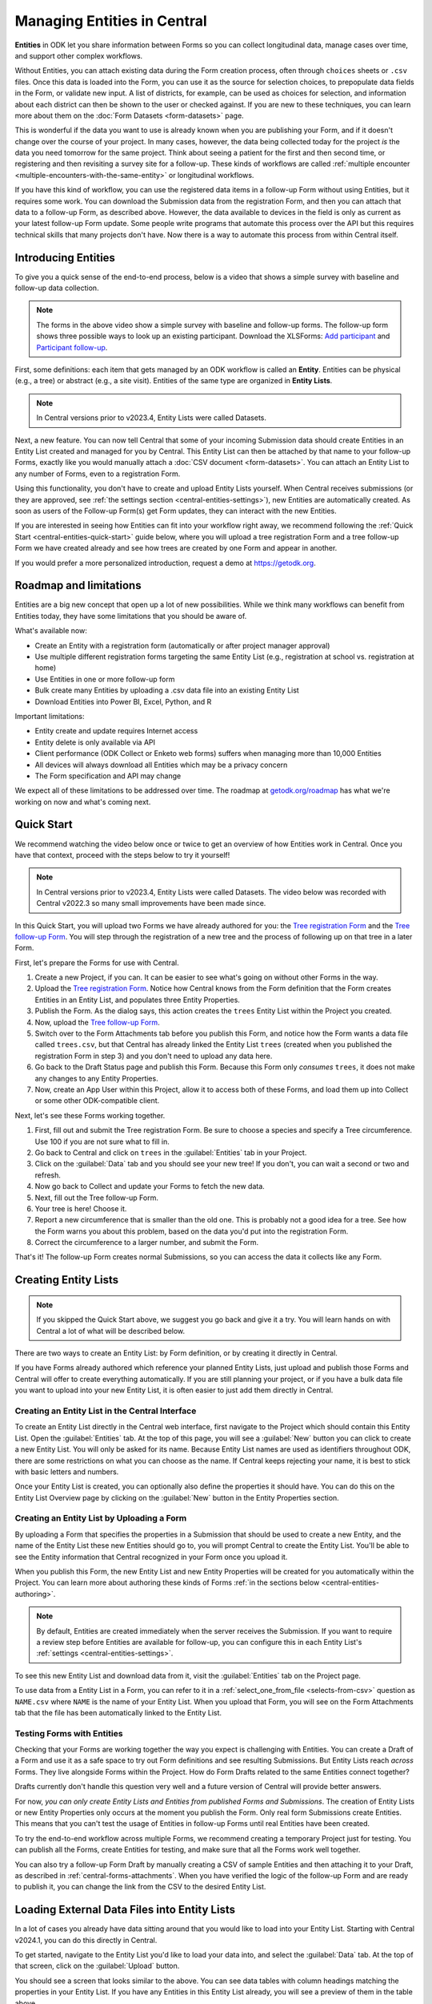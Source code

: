 Managing Entities in Central
================================

.. versionadded:: v2022.3

**Entities** in ODK let you share information between Forms so you can collect longitudinal data, manage cases over time, and support other complex workflows.

Without Entities, you can attach existing data during the Form creation process, often through ``choices`` sheets or ``.csv`` files. Once this data is loaded into the Form, you can use it as the source for selection choices, to prepopulate data fields in the Form, or validate new input. A list of districts, for example, can be used as choices for selection, and information about each district can then be shown to the user or checked against. If you are new to these techniques, you can learn more about them on the :doc:`Form Datasets <form-datasets>` page.

This is wonderful if the data you want to use is already known when you are publishing your Form, and if it doesn't change over the course of your project. In many cases, however, the data being collected today for the project *is* the data you need tomorrow for the same project. Think about seeing a patient for the first and then second time, or registering and then revisiting a survey site for a follow-up. These kinds of workflows are called :ref:`multiple encounter <multiple-encounters-with-the-same-entity>` or longitudinal workflows.

If you have this kind of workflow, you can use the registered data items in a follow-up Form without using Entities, but it requires some work. You can download the Submission data from the registration Form, and then you can attach that data to a follow-up Form, as described above. However, the data available to devices in the field is only as current as your latest follow-up Form update. Some people write programs that automate this process over the API but this requires technical skills that many projects don't have. Now there is a way to automate this process from within Central itself.

.. _central-entities-introduction:

Introducing Entities
---------------------

To give you a quick sense of the end-to-end process, below is a video that shows a simple survey with baseline and follow-up data collection.

..  youtube:: YHkKNWgYKaI
   :width: 100%

.. note::
   The forms in the above video show a simple survey with baseline and follow-up forms. The follow-up form shows three possible ways to look up an existing participant. Download the XLSForms: `Add participant <https://docs.google.com/spreadsheets/d/13pdMv3wNbd14hjN-dqxXgmgLN0fzvfGxbQa6OXvJNpU/edit#gid=0>`_ and `Participant follow-up <https://docs.google.com/spreadsheets/d/1tfrpIrixbOHdAb_aLejWq7HTeJaSjZVqcQLdAP86WA0/edit#gid=0>`_.

First, some definitions: each item that gets managed by an ODK workflow is called an **Entity**. Entities can be physical (e.g., a tree) or abstract (e.g., a site visit). Entities of the same type are organized in **Entity Lists**.

.. note::

   In Central versions prior to v2023.4, Entity Lists were called Datasets.

Next, a new feature. You can now tell Central that some of your incoming Submission data should create Entities in an Entity List created and managed for you by Central. This Entity List can then be attached by that name to your follow-up Forms, exactly like you would manually attach a :doc:`CSV document <form-datasets>`. You can attach an Entity List to any number of Forms, even to a registration Form.

.. image:: /img/central-entities/intro-diagram.png

Using this functionality, you don't have to create and upload Entity Lists yourself. When Central receives submissions (or they are approved, see :ref:`the settings section <central-entities-settings>`), new Entities are automatically created. As soon as users of the Follow-up Form(s) get Form updates, they can interact with the new Entities.

If you are interested in seeing how Entities can fit into your workflow right away, we recommend following the :ref:`Quick Start <central-entities-quick-start>` guide below, where you will upload a tree registration Form and a tree follow-up Form we have created already and see how trees are created by one Form and appear in another.

If you would prefer a more personalized introduction, request a demo at https://getodk.org.

.. _central-entities-roadmap:

Roadmap and limitations
-----------------------

Entities are a big new concept that open up a lot of new possibilities. While we think many workflows can benefit from Entities today, they have some limitations that you should be aware of.

What's available now:

- Create an Entity with a registration form (automatically or after project manager approval)
- Use multiple different registration forms targeting the same Entity List (e.g., registration at school vs. registration at home)
- Use Entities in one or more follow-up form
- Bulk create many Entities by uploading a .csv data file into an existing Entity List
- Download Entities into Power BI, Excel, Python, and R

Important limitations:

- Entity create and update requires Internet access
- Entity delete is only available via API
- Client performance (ODK Collect or Enketo web forms) suffers when managing more than 10,000 Entities
- All devices will always download all Entities which may be a privacy concern
- The Form specification and API may change

We expect all of these limitations to be addressed over time. The roadmap at `getodk.org/roadmap <https://getodk.org/roadmap>`_ has what we're working on now and what's coming next.

.. _central-entities-quick-start:

Quick Start
-----------

We recommend watching the video below once or twice to get an overview of how Entities work in Central. Once you have that context, proceed with the steps below to try it yourself!

.. note::

   In Central versions prior to v2023.4, Entity Lists were called Datasets. The video below was recorded with Central v2022.3 so many small improvements have been made since.

..  youtube:: hbff-oaI8yg
   :width: 100%

In this Quick Start, you will upload two Forms we have already authored for you: the `Tree registration Form <https://docs.google.com/spreadsheets/d/1xboXBJhIUlhs0wlblCxcQ3DB5Ubpx2AxLDuaXh_JYyw/edit#gid=2050654322>`_ and the `Tree follow-up Form <https://docs.google.com/spreadsheets/d/12oJZDpJ8RxtmNopfqNKp3RWMsf4O3MWACYOTub_yZaQ/edit#gid=0>`_. You will step through the registration of a new tree and the process of following up on that tree in a later Form.

First, let's prepare the Forms for use with Central.

1. Create a new Project, if you can. It can be easier to see what's going on without other Forms in the way.
2. Upload the `Tree registration Form <https://docs.google.com/spreadsheets/d/1xboXBJhIUlhs0wlblCxcQ3DB5Ubpx2AxLDuaXh_JYyw/edit#gid=2050654322>`_. Notice how Central knows from the Form definition that the Form creates Entities in an Entity List, and populates three Entity Properties.
3. Publish the Form. As the dialog says, this action creates the ``trees`` Entity List within the Project you created.
4. Now, upload the `Tree follow-up Form <https://docs.google.com/spreadsheets/d/12oJZDpJ8RxtmNopfqNKp3RWMsf4O3MWACYOTub_yZaQ/edit#gid=0>`_.
5. Switch over to the Form Attachments tab before you publish this Form, and notice how the Form wants a data file called ``trees.csv``, but that Central has already linked the Entity List ``trees`` (created when you published the registration Form in step 3) and you don't need to upload any data here.
6. Go back to the Draft Status page and publish this Form. Because this Form only *consumes* ``trees``, it does not make any changes to any Entity Properties.
7. Now, create an App User within this Project, allow it to access both of these Forms, and load them up into Collect or some other ODK-compatible client.

Next, let's see these Forms working together.

#. First, fill out and submit the Tree registration Form. Be sure to choose a species and specify a Tree circumference. Use 100 if you are not sure what to fill in.
#. Go back to Central and click on ``trees`` in the :guilabel:`Entities` tab in your Project.
#. Click on the :guilabel:`Data` tab and you should see your new tree! If you don't, you can wait a second or two and refresh.
#. Now go back to Collect and update your Forms to fetch the new data.
#. Next, fill out the Tree follow-up Form.
#. Your tree is here! Choose it.
#. Report a new circumference that is smaller than the old one. This is probably not a good idea for a tree. See how the Form warns you about this problem, based on the data you'd put into the registration Form.
#. Correct the circumference to a larger number, and submit the Form.

That's it! The follow-up Form creates normal Submissions, so you can access the data it collects like any Form.

.. _central-entities-creating:

Creating Entity Lists
---------------------

.. note::
  If you skipped the Quick Start above, we suggest you go back and give it a try. You will learn hands on with Central a lot of what will be described below.

There are two ways to create an Entity List: by Form definition, or by creating it directly in Central.

If you have Forms already authored which reference your planned Entity Lists, just upload and publish those Forms and Central will offer to create everything automatically. If you are still planning your project, or if you have a bulk data file you want to upload into your new Entity List, it is often easier to just add them directly in Central.

.. _central-entities-creating-direct:

Creating an Entity List in the Central Interface
~~~~~~~~~~~~~~~~~~~~~~~~~~~~~~~~~~~~~~~~~~~~~~~~

To create an Entity List directly in the Central web interface, first navigate to the Project which should contain this Entity List. Open the :guilabel:`Entities` tab. At the top of this page, you will see a :guilabel:`New` button you can click to create a new Entity List. You will only be asked for its name. Because Entity List names are used as identifiers throughout ODK, there are some restrictions on what you can choose as the name. If Central keeps rejecting your name, it is best to stick with basic letters and numbers.

Once your Entity List is created, you can optionally also define the properties it should have. You can do this on the Entity List Overview page by clicking on the :guilabel:`New` button in the Entity Properties section.

.. _central_entities_creating-definition:

Creating an Entity List by Uploading a Form
~~~~~~~~~~~~~~~~~~~~~~~~~~~~~~~~~~~~~~~~~~~

By uploading a Form that specifies the properties in a Submission that should be used to create a new Entity, and the name of the Entity List these new Entities should go to, you will prompt Central to create the Entity List. You'll be able to see the Entity information that Central recognized in your Form once you upload it.

When you publish this Form, the new Entity List and new Entity Properties will be created for you automatically within the Project. You can learn more about authoring these kinds of Forms :ref:`in the sections below <central-entities-authoring>`.

.. note::
  By default, Entities are created immediately when the server receives the Submission. If you want to require a review step before Entities are available for follow-up, you can configure this in each Entity List's :ref:`settings <central-entities-settings>`.

To see this new Entity List and download data from it, visit the :guilabel:`Entities` tab on the Project page.

To use data from a Entity List in a Form, you can refer to it in a :ref:`select_one_from_file <selects-from-csv>` question as ``NAME.csv`` where ``NAME`` is the name of your Entity List. When you upload that Form, you will see on the Form Attachments tab that the file has been automatically linked to the Entity List.

.. _central-entities-testing:

Testing Forms with Entities
~~~~~~~~~~~~~~~~~~~~~~~~~~~

Checking that your Forms are working together the way you expect is challenging with Entities. You can create a Draft of a Form and use it as a safe space to try out Form definitions and see resulting Submissions. But Entity Lists reach *across* Forms. They live alongside Forms within the Project. How do Form Drafts related to the same Entities connect together?

Drafts currently don't handle this question very well and a future version of Central will provide better answers.

For now, *you can only create Entity Lists and Entities from published Forms and Submissions*. The creation of Entity Lists or new Entity Properties only occurs at the moment you publish the Form. Only real form Submissions create Entities. This means that you can't test the usage of Entities in follow-up Forms until real Entities have been created.

To try the end-to-end workflow across multiple Forms, we recommend creating a temporary Project just for testing. You can publish all the Forms, create Entities for testing, and make sure that all the Forms work well together.

You can also try a follow-up Form Draft by manually creating a CSV of sample Entities and then attaching it to your Draft, as described in :ref:`central-forms-attachments`. When you have verified the logic of the follow-up Form and are ready to publish it, you can change the link from the CSV to the desired Entity List.

.. _central-entities-upload:

Loading External Data Files into Entity Lists
---------------------------------------------

.. versionadded:: v2024.1

In a lot of cases you already have data sitting around that you would like to load into your Entity List. Starting with Central v2024.1, you can do this directly in Central.

To get started, navigate to the Entity List you'd like to load your data into, and select the :guilabel:`Data` tab. At the top of that screen, click on the :guilabel:`Upload` button.

.. image:: /img/central-entities/entity-upload.png

You should see a screen that looks similar to the above. You can see data tables with column headings matching the properties in your Entity List. If you have any Entities in this Entity List already, you will see a preview of them in the table above.

To add your new data to this Entity List, you will first need to convert it into a ``.csv`` file if it is not already. You can use common spreadsheet applications like Excel, Google Sheets, or OpenOffice Calc to do this.

There are some additional requirements on this data file:

1. The first row (and *only* the first row) is a header row labeling each of your columns.
2. Your header row must exactly match your Entity List properties.
3. In addition to your Entity List properties, you must also include a ``label`` column, where you can provide the name for each Entity that is used when displaying the Entity in Central and Collect.

If you're not sure what this should look like, you can download a sample template ``.csv`` file by clicking the :guilabel:`Download a Data Template` button.

.. note::
  *What if my Entity List doesn't have any properties yet? Can't you just read them from my file?*

  Not yet. Please `let us know <https://forum.getodk.org/c/ideas/9>`_ if this is something you would like to see! For now, you will need to add the properties manually. The quickest way to do this is :ref:`in the Entity Properties section <central-entities-creating-direct>` in Central.

Once you have a ``.csv`` file that meets these requirements, you can select it for upload either by dragging it over the box, or by clicking on the ``choose one`` button. If your file doesn't meet the above requirements, or if Central can't understand how to read the file, you will see an error message appear. Otherwise, you will see a preview of the data that Central found in the file and how it will load into the Entity List.

.. image:: /img/central-entities/entity-upload-preview.png

Looking at this view, you can match up the columns and ensure your data is loading into the correct places. You can also verify that the number of records in your file matches the number of Entities Central found to import. It is also often a good idea to check at least the last few rows of your import data in the preview table in addition to the beginning. If there is anything Central is worried about, you will see warnings above your import data. Warnings at this point mean that Central is able to import your file, but is not completely sure it has interpreted your file correctly. If you don't see any problems looking over the preview, you can feel safe to ignore the warnings.

Click on the :guilabel:`Append data` button to import your data into your Entity List. Be sure you are ready to proceed: there isn't currently an easy way to undo an import.

.. _central-entities-authoring:

Creating Forms to use Entities
--------------------------------

Central does a lot of work to help you manage Entities, but at least for now the only way to ask it to do so is to create a Form that describes how.

In the following section, we describe how to author Forms that create new Entities, also known as registration Forms. After that, we discuss Forms that use Entities, also known as follow-up Forms.

.. _central-entities-registration-forms:

Build a Form that creates Entities
~~~~~~~~~~~~~~~~~~~~~~~~~~~~~~~~~~

You’ll start by building a Form that creates new Entities in an Entity List called ``trees``. When you publish this Form, a ``trees`` Entity List will be created for you. When a Submission to this Form is received, an Entity will be created in the ``trees`` Entity List from data in the Submission. These types of Forms are often referred to as registration, enrollment, intake or discovery Forms.

.. _central-entities-registration-forms-structure:

Define the structure of the Entity-creating Form
""""""""""""""""""""""""""""""""""""""""""""""""

Start by defining the structure of your Form in `XLSForm <https://docs.getodk.org/xlsform/>`_ using the standard Form building blocks. For example, `this form <https://docs.google.com/spreadsheets/d/1ogupGLD_O42MRAW380IP4LDQY6tUdrGyLaSFZux-vuI/edit#gid=0>`_ is used to register trees:

.. rubric:: XLSForm

.. csv-table:: survey
  :header: type, name, label
 
  geopoint, location, Tree location
  select_one species, species, Tree species
  integer, circumference, Tree circumference in cm
  text, intake_notes, Intake notes

Test your Form to make sure it works and collects the data that you need. 

.. _central-entities-registration-forms-destination:

Specify the Entity List the Form should save Entities to
""""""""""""""""""""""""""""""""""""""""""""""""""""""""""

Add a new ``entities`` sheet to your XLSForm. This is where you will specify your Entity List name, under ``list_name``.

The Entity List name will be used by Central to uniquely identify that Entity List. If an Entity List with the name you specify already exists in Central, this Form will create Entities in that existing Entity List. If Central doesn't yet have a Entity List with the specified name, it will be created.

Each Entity must have a label to identify it on Central and for use in follow-up Forms. The ``label`` field on the ``entities`` sheet is where you provide the expression to define the label for each Entity. This is very similar to the :ref:`instance name specified for a Submission <instance-name>`. The label expression can use any field in the Form, including ones that aren't saved to Entity Properties.

.. rubric:: XLSForm

.. csv-table:: entities
  :header: list_name, label

  trees,"concat(${circumference}, ""cm "", ${species})"

.. _central-entities-registration-forms-fields:

Specify the Form fields that are saved to Entities
""""""""""""""""""""""""""""""""""""""""""""""""""

If you think of your Entity List as a spreadsheet, each row represents an individual Entity and each column specifies an Entity Property.

You define Entity Properties by adding a ``save_to`` column to your XLSForm. You then put an Entity Property name in the ``save_to`` column for each Form field that you would like to save for use in follow-up Forms.

.. rubric:: XLSForm

.. csv-table:: survey
  :header: type, name, label, save_to
 
  geopoint, current_location, Tree location, geometry
  select_one species, species, Tree species, species
  integer, circumference, Tree circumference in cm, circumference_cm
  text, intake_notes, Intake notes

If you'd like to check your work, you can compare with `this example form <https://docs.google.com/spreadsheets/d/1xboXBJhIUlhs0wlblCxcQ3DB5Ubpx2AxLDuaXh_JYyw/edit#gid=2050654322>`_, with the ``entities`` sheet and ``save_to`` information.

When you publish this Form on Central, the ``trees`` Entity List will be created for you.

.. _central-entities-follow-up-forms:

Build a Form that uses Entities
~~~~~~~~~~~~~~~~~~~~~~~~~~~~~~~

Your ``trees`` Entity List can now be attached to any Form using ``select_one_from_file`` or ``csv-external``.

.. rubric:: XLSForm

.. csv-table:: survey
  :header: type, name, label, calculation
 
  select_one_from_file trees.csv, tree, Please select a tree
  calculate, prior_circumference, ,instance('trees')/root/item[name=${tree}]/circumference_cm
  integer, circumference, The circumference was previously measured as ${prior_circumference}cm. Please enter the current circumference in cm.

You can see the full XLSForm `here <https://docs.google.com/spreadsheets/d/12oJZDpJ8RxtmNopfqNKp3RWMsf4O3MWACYOTub_yZaQ/edit#gid=0>`_.

The same Entity List can be used in many different Forms. The concepts and patterns described in the :doc:`data collector workflows <data-collector-workflows>` and the :doc:`Form Datasets <form-datasets>` sections apply to Entity Lists as well.

.. _central-entities-update:

Updating Entities from Forms
----------------------------

.. versionadded:: v2023.5

You can use Forms to update Entity information. These Forms can be authored to, for example, update previous observations to new values or change the status of an Entity. Just like Entity creation through Forms, you can specify which properties on which Entity instances will be updated when the Form's Submissions are uploaded to Central. The data in Submissions uploaded by Entity-updating Forms are applied to the Entity data saved on the Central server. These updated Entity values are then distributed to data collection clients once they synchronize with Central.

.. _central-entities-update-conflicts:

Parallel Updates in Updating Forms
~~~~~~~~~~~~~~~~~~~~~~~~~~~~~~~~~~

Once you begin allowing updates to Entities to come in through the field, you can run into incidents where two people attempt to update the same Entity at the same time. If you have a project setup where Entities would only be updated by one person at a time (for example, if that person is the only one assigned to a particular area), you can ignore this section.

.. _central-entities-update-conflicts-what-is:

What is a parallel update?
""""""""""""""""""""""""""

What does it mean that updating an Entity "at the same time" causes a conflict? Every time an Entity is updated, whether by direct edits on the Central management panel, through the API, or by a Submission upload, a new "version" of that Entity is created that has the latest data.

Say Alice fetches all her Tree data on her device. This update includes a brand new Tree entity called "Zach's backyard tree". Alice updates Zach's tree with new measurements. This results in version 2 of that tree once the Submission is uploaded to Central. In a "clean," not-conflicting update Bob would get the latest Tree data, see version 2 of Zach's tree in his update Form, and upload his new changes to create version 3 of the tree on Central. Version 1 led to version 2, and version 2 was updated to create version 3.

However, if Bob doesn't update his data before filling his Form, and so he's still working off version 1 of the tree, then a conflict results. Two updates have been created based on version 1, and Bob didn't know that Alice had already made the changes resulting in version 2. Alice and Bob are both looking at version 1 and trying to create version 2.

.. note::
   The same rules and behaviors apply when updating Entities through updates made directly to Entities in Central's management panel, or over the API. It's possible, for example, that Bob opened an Entity data edit window in Central before Alice's update is uploaded, but he didn't actually press Submit on his changes until much later. The same is true: Bob is looking at version 1 and thinking he's creating version 2.

Central's behavior in these cases is basic: **it will always apply any changes it receives at the time and in the order it receives them**. This means that in this case, Bob's changes will always "win" over Alice's. Any time this happens, Central will generate a :guilabel:`conflict` warning in several places in the Central management panel so Project managers can see that a problem might have occurred.

Of course, it's possible that Bob's changes and Alice's changes are totally compatible. For example, it's possible Alice only updated the circumference of the tree's trunk, while Bob only reported that moss is now growing. How often and severely conflicts create actual consistency problems with Entity data will depend on the design and complexity of your data collection process and your Forms. Central attempts to help Project managers determine the severity of conflicts by separating conflict warnings into two levels of severity.

**All** conflicts surfaced by Central occur because two Entity updates were generated based off the same base version of an Entity. This circumstance is called a :guilabel:`Parallel Update` in Central. In the special case that a property included in an update has also been changed in the meantime, *and* the value currently stored in Central is different from the new updated value, a full :guilabel:`Conflict` error will be created instead, indicating that multiple possibly conflicting values were written into the same property at once. So if Alice and Bob have both updated the circumference of the tree at the same time to the same value, only a Parallel Update warning and not a Conflict will be flagged. Only if their inputs disagree will you see a full Conflict.

.. _central-entities-build-update:

Building a Form that updates an Entity
~~~~~~~~~~~~~~~~~~~~~~~~~~~~~~~~~~~~~~

Updating Entities isn't too different from creating new Entities, but you'll have to specify the ``entity_id`` of the specific Entity instance you want to update in the ``entities`` sheet.

.. rubric:: XLSForm

.. csv-table:: entities
  :header: list_name, entity_id
 
  trees, ${tree}

In this example, a tree in the ``trees`` Entity List will be updated when Submissions based on this Form are created. The particular tree to be updated must be given in the ``entity_id`` column, which here is a reference to the ``tree`` form field. That form field could be a ``select_one`` that lets the user choose a specific tree, a QR code scanning field, or any other field that will hold the value of a specific tree's ID.

Once you have this update information set up, you can add ``save_to`` rules to your Form questions as with Entity creation:

.. csv-table:: survey
  :header: type, name, label, save_to
 
  select_one_from_file trees.csv, tree, Select the tree
  text, description, Your qualitative assessment of the tree
  integer, circumference, Tree circumference in cm, circumference_cm
  date, today, Today's date, latest_visit
  text, notes, Notes

Here, the ``circumference`` and ``today`` questions have been set up to update the ``circumference_cm`` and ``latest_visit`` properties of the Entity, while the ``description`` and ``notes`` questions don't update any Entity properties. Given the ``entities`` sheet above, the ``tree`` question's value will be used to determine which tree will be updated.

.. _central-entities_build-update-label:

Updating the Entity Label
"""""""""""""""""""""""""

To update the label of an Entity from a Form, fill in the optional ``label`` column in the ``entities`` sheet as you would when setting the label on Entity creation.

.. rubric:: XLSForm

.. csv-table:: entities
  :header: list_name, entity_id, label
 
  trees, ${tree},"concat(${circumference}, ""cm "", ${species})"

.. _central-entities_build-update-conditional:

Setting conditions under which an Entity is updated
~~~~~~~~~~~~~~~~~~~~~~~~~~~~~~~~~~~~~~~~~~~~~~~~~~~

You can limit a Form to only update an Entity under certain conditions, based on an expression using the Entity and Submission data.

.. rubric:: XLSForm

.. csv-table:: entities
  :header: list_name, entity_id, update_if
 
  trees, ${tree}, true()

In this case, ``true()`` is given in the optional ``update_if`` column, which means the Entity will always be updated upon submission. If an expression is given instead, the Entity is only updated when the expression evaluates to ``true`` or ``1``.

.. _central-entities_build-update-create:

Creating AND Updating Entities with one Form
~~~~~~~~~~~~~~~~~~~~~~~~~~~~~~~~~~~~~~~~~~~~

You can give both a ``create_if`` and an ``update_if`` rule for the same Form. If only one of these expression evaluates to ``true`` or ``1``, then only that operation will be carried out. If both rules evaluate to ``true`` or ``1``, the Entity will be created if it does not exist (as identified by the ``entity_id`` expression), and updated if it does. Of course, if neither rule evaluates to ``true`` or ``1``, no Entity changes will occur.

.. _central-entities-managing:

Managing Entities
-------------------

To browse all Entity Lists in a Project, go to the :guilabel:`Entities` tab within the Project. You will see a list of all Entity Lists that have been created by Forms in this Project. Click on any Entity List to see basic details about it.

   .. image:: /img/central-entities/entity-landing.png

On this page, you can see how this Entity List relates to other incoming data in your Project: which Forms contribute to the Entity List, which ones read data from it, and which fields are being read or written. To see the actual data in your Entity List, click on the :guilabel:`Data` tab at the top.

.. _central-entities-data:

Managing Entity Data
--------------------

You can preview or download Entity data from Central from the :guilabel:`Data` tab on the Entity List's page.

   .. image:: /img/central-entities/entity-table.png

Similar to the Submissions data page for a Form, you will see overall metadata like the create and update time on the left side of the table, and the actual data values on the right. You can press :guilabel:`Refresh` to fetch the latest data, or use any of the options at the top right of the table to export the data to a file or an analysis tool.

To see, edit, and manage additional details about a particular Entity, hover over its row in the table and click on :guilabel:`More` to go to the Entity Detail page. Alternatively, you can click on the pencil icon to edit the Entity data immediately.

   .. image:: /img/central-entities/entity-table-review.png

By default, you see all Entities in the Entity List. If an Entity has a :ref:`conflict warning <central-entities-update-conflicts>` attached to it, you will see an alert in that table row. You can filter down to only Entities that do or don't have conflict warnings using the filter above the table. On the row of any Entity with a conflict warning, you can click on the red :guilabel:`Review Parallel Updates` button to see more information about the warning, make any edits needed to correct problems, and dismiss the warning if desired. You can also click through to the Entity Detail page to do these things with a little more information.

.. _central-entities-detail:

Seeing Entity Detail
~~~~~~~~~~~~~~~~~~~~

The Entity Detail page provides a complete look at the data and history of a particular Entity, and gives tools and options to manage it. You might arrive here by clicking on the Entity name somewhere else, like in an update feed, but you can always find the Entity you want in the Entity Data table and click on the :guilabel:`More` button.

   .. image:: /img/central-entities/entity-detail.png

Similar to the Submission data detail page, the Entity detail page has some basic information about your Entity on the left, and an Activity Feed showing you the history of the Entity on the right.

You can see the actual data stored in the Entity in the bottom left under the :guilabel:`Entity Data` section, and you can edit that information by clicking on :guilabel:`Edit` right there.

   .. image:: /img/central-entities/entity-conflict.png

When there is a conflict warning active on the Entity, you will see a notice above the Activity Feed. Here you can see a summary table of all the Entity updates that might be conflicting with each other. In the feed below, updates that are possibly in conflict will be highlighted. If you want a broad look at the updates in concern, the table is a great summary, but sometimes it can help to look at the changes described in each update in the Feed to really see what's going on.

You can dismiss the conflict warning by pressing :guilabel:`Mark as Resolved` underneath the summary table. When you do this, the warning is dismissed. All values about this Entity currently in Central are now considered non-conflicting. Therefore, you may wish to :guilabel:`Edit` the values using the button on screen before marking the warning as resolved.

.. _central-entities-edit:

Editing Entity Data
~~~~~~~~~~~~~~~~~~~

To edit the data stored for an Entity, you can locate the Entity in the :ref:`Entity data table <central-entities-data>` and click on the pencil icon that shows up on top of its row, or you can click on the :guilabel:`Edit` button if you are already looking at the detail page for the Entity.

   .. image:: /img/central-entities/entity-edit.png

A dialog will appear with all the Entity data listed. You will see the name of the field in the first column, the currently saved value for each field in the second column, and an edit field you can use to update the data in the third column.

The very first row labeled :guilabel:`Entity Label *` is not part of the Form data collected. Rather, it is the title of the Entity, which is computed from the Entity data when the Entity is first created using rules set by the Form author. You can change it to any value here.

As you type, Central will highlight any fields you have changed in yellow so you can see what you've done.

To complete the process press the :guilabel:`Update` button to save your changes to the Entity. You will see a confirmation that the save succeeded. If you don't like your changes, you can click on the :guilabel:`x` or the :guilabel:`Never mind` link to close the dialog.

.. _central-entities-manage-conflicts:

Managing Entity conflicts
-------------------------

When an Entity is in a possible conflict, Central will raise the issue in many places throughout the management panel: in the homepage Entity Lists tables, in Entities tables on Project pages, in the Entity Data table, and on Entity Detail pages.

You can review and dismiss conflicts from the :ref:`Entity table <central-entities-data>`, or from the :ref:`Entity Detail page <central-entities-detail>`. When you dismiss a conflict warning, the warning goes away and whatever values are currently recorded in Central are considered correct.

.. _central-entities-settings:

Changing Entity List Settings
------------------------------

Right now, only one setting is available for Entity Lists in Central. To reach it, click on the :guilabel:`Settings` tab on the Entity List page.

   .. image:: /img/central-entities/entity-settings.png

Here, you can choose whether Entities are created immediately when they are first received by Central, or if Central should wait until the Submission is approved before creating any Entities from it.

Note that only one of these two behaviors can be chosen at a time. If you change the setting from "on approval" to "when received" but you still have unapproved Submissions, Central will not ever be told to make Entities out of these Submissions. If this is the case for you and you try to make this setting change, you will see a special message and you will have the option to convert all pending (not approved or rejected) Submissions into Entities right away.

Select either option and you should see a confirmation the setting has changed.


